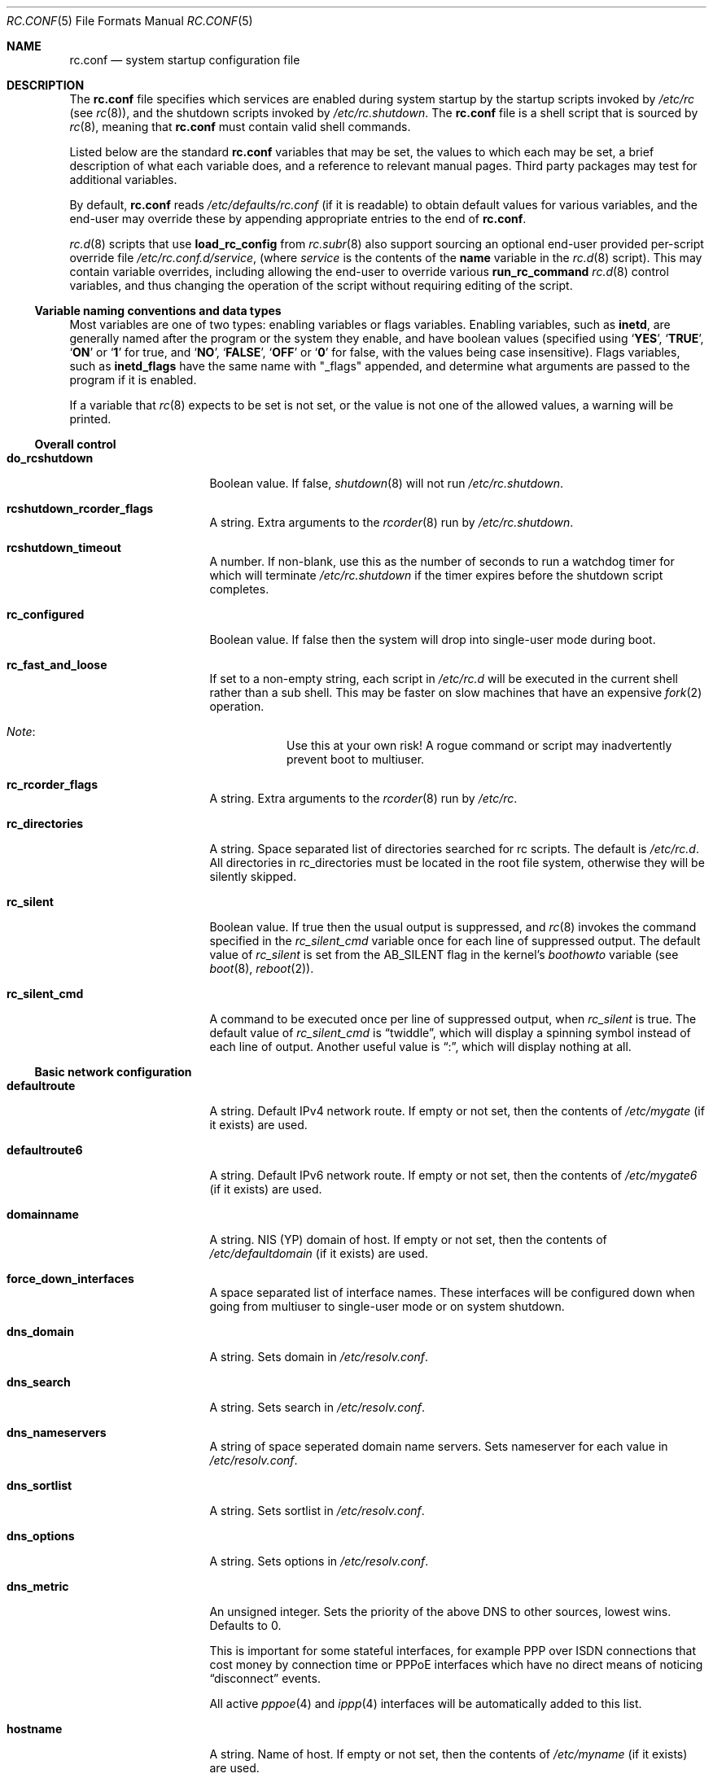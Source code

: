 .\"	$NetBSD: rc.conf.5,v 1.166.6.2 2020/04/23 13:43:42 martin Exp $
.\"
.\" Copyright (c) 1996 Matthew R. Green
.\" All rights reserved.
.\"
.\" Redistribution and use in source and binary forms, with or without
.\" modification, are permitted provided that the following conditions
.\" are met:
.\" 1. Redistributions of source code must retain the above copyright
.\"    notice, this list of conditions and the following disclaimer.
.\" 2. Redistributions in binary form must reproduce the above copyright
.\"    notice, this list of conditions and the following disclaimer in the
.\"    documentation and/or other materials provided with the distribution.
.\"
.\" THIS SOFTWARE IS PROVIDED BY THE AUTHOR ``AS IS'' AND ANY EXPRESS OR
.\" IMPLIED WARRANTIES, INCLUDING, BUT NOT LIMITED TO, THE IMPLIED WARRANTIES
.\" OF MERCHANTABILITY AND FITNESS FOR A PARTICULAR PURPOSE ARE DISCLAIMED.
.\" IN NO EVENT SHALL THE AUTHOR BE LIABLE FOR ANY DIRECT, INDIRECT,
.\" INCIDENTAL, SPECIAL, EXEMPLARY, OR CONSEQUENTIAL DAMAGES (INCLUDING,
.\" BUT NOT LIMITED TO, PROCUREMENT OF SUBSTITUTE GOODS OR SERVICES;
.\" LOSS OF USE, DATA, OR PROFITS; OR BUSINESS INTERRUPTION) HOWEVER CAUSED
.\" AND ON ANY THEORY OF LIABILITY, WHETHER IN CONTRACT, STRICT LIABILITY,
.\" OR TORT (INCLUDING NEGLIGENCE OR OTHERWISE) ARISING IN ANY WAY
.\" OUT OF THE USE OF THIS SOFTWARE, EVEN IF ADVISED OF THE POSSIBILITY OF
.\" SUCH DAMAGE.
.\"
.\" Copyright (c) 1997 Curt J. Sampson
.\" Copyright (c) 1997 Michael W. Long
.\" Copyright (c) 1998-2010 The NetBSD Foundation, Inc.
.\" All rights reserved.
.\"
.\" This document is derived from works contributed to The NetBSD Foundation
.\" by Luke Mewburn.
.\"
.\" Redistribution and use in source and binary forms, with or without
.\" modification, are permitted provided that the following conditions
.\" are met:
.\" 1. Redistributions of source code must retain the above copyright
.\"    notice, this list of conditions and the following disclaimer.
.\" 2. Redistributions in binary form must reproduce the above copyright
.\"    notice, this list of conditions and the following disclaimer in the
.\"    documentation and/or other materials provided with the distribution.
.\" 3. The name of the author may not be used to endorse or promote products
.\"    derived from this software without specific prior written permission.
.\"
.\" THIS SOFTWARE IS PROVIDED BY THE AUTHOR ``AS IS'' AND ANY EXPRESS OR
.\" IMPLIED WARRANTIES, INCLUDING, BUT NOT LIMITED TO, THE IMPLIED WARRANTIES
.\" OF MERCHANTABILITY AND FITNESS FOR A PARTICULAR PURPOSE ARE DISCLAIMED.
.\" IN NO EVENT SHALL THE AUTHOR BE LIABLE FOR ANY DIRECT, INDIRECT,
.\" INCIDENTAL, SPECIAL, EXEMPLARY, OR CONSEQUENTIAL DAMAGES (INCLUDING,
.\" BUT NOT LIMITED TO, PROCUREMENT OF SUBSTITUTE GOODS OR SERVICES;
.\" LOSS OF USE, DATA, OR PROFITS; OR BUSINESS INTERRUPTION) HOWEVER CAUSED
.\" AND ON ANY THEORY OF LIABILITY, WHETHER IN CONTRACT, STRICT LIABILITY,
.\" OR TORT (INCLUDING NEGLIGENCE OR OTHERWISE) ARISING IN ANY WAY
.\" OUT OF THE USE OF THIS SOFTWARE, EVEN IF ADVISED OF THE POSSIBILITY OF
.\" SUCH DAMAGE.
.\"
.Dd April 23, 2020
.Dt RC.CONF 5
.Os
.Sh NAME
.Nm rc.conf
.Nd system startup configuration file
.Sh DESCRIPTION
The
.Nm
file specifies which services are enabled during system startup by
the startup scripts invoked by
.Pa /etc/rc
(see
.Xr rc 8 ) ,
and the shutdown scripts invoked by
.Pa /etc/rc.shutdown .
The
.Nm
file is a shell script that is sourced by
.Xr rc 8 ,
meaning that
.Nm
must contain valid shell commands.
.Pp
Listed below are the standard
.Nm
variables that may be set, the values to which each may be set,
a brief description of what each variable does, and a reference to
relevant manual pages.
Third party packages may test for additional variables.
.Pp
By default,
.Nm
reads
.Pa /etc/defaults/rc.conf
(if it is readable)
to obtain default values for various variables, and the end-user
may override these by appending appropriate entries to the end of
.Nm .
.Pp
.Xr rc.d 8
scripts that use
.Ic load_rc_config
from
.Xr rc.subr 8
also support sourcing an optional end-user provided per-script override
file
.Pa /etc/rc.conf.d/ Ns Ar service ,
(where
.Ar service
is the contents of the
.Sy name
variable in the
.Xr rc.d 8
script).
This may contain variable overrides, including allowing the end-user
to override various
.Ic run_rc_command
.Xr rc.d 8
control variables, and thus changing the operation of the script
without requiring editing of the script.
.Ss Variable naming conventions and data types
Most variables are one of two types: enabling variables or flags
variables.
Enabling variables, such as
.Sy inetd ,
are generally named after the program or the system they enable,
and have boolean values (specified using
.Sq Ic YES ,
.Sq Ic TRUE ,
.Sq Ic ON
or
.Sq Ic 1
for true, and
.Sq Ic NO ,
.Sq Ic FALSE ,
.Sq Ic OFF
or
.Sq Ic 0
for false, with the values being case insensitive).
Flags variables, such as
.Sy inetd_flags
have the same name with "_flags" appended, and determine what
arguments are passed to the program if it is enabled.
.Pp
If a variable that
.Xr rc 8
expects to be set is not set, or the value is not one of the allowed
values, a warning will be printed.
.Ss Overall control
.Bl -tag -width net_interfaces
.It Sy do_rcshutdown
Boolean value.
If false,
.Xr shutdown 8
will not run
.Pa /etc/rc.shutdown .
.It Sy rcshutdown_rcorder_flags
A string.
Extra arguments to the
.Xr rcorder 8
run by
.Pa /etc/rc.shutdown .
.It Sy rcshutdown_timeout
A number.
If non-blank, use this as the number of seconds to run a watchdog timer for
which will terminate
.Pa /etc/rc.shutdown
if the timer expires before the shutdown script completes.
.It Sy rc_configured
Boolean value.
If false then the system will drop into single-user mode during boot.
.It Sy rc_fast_and_loose
If set to a non-empty string,
each script in
.Pa /etc/rc.d
will be executed in the current shell rather than a sub shell.
This may be faster on slow machines that have an expensive
.Xr fork 2
operation.
.Bl -hang
.It Em Note :
Use this at your own risk!
A rogue command or script may inadvertently prevent boot to multiuser.
.El
.It Sy rc_rcorder_flags
A string.
Extra arguments to the
.Xr rcorder 8
run by
.Pa /etc/rc .
.It Sy rc_directories
A string.
Space separated list of directories searched for rc scripts.
The default is
.Pa /etc/rc.d .
All directories in
.Ev rc_directories
must be located in the root file system, otherwise they will be silently
skipped.
.It Sy rc_silent
Boolean value.
If true then the usual output is suppressed, and
.Xr rc 8
invokes the command specified in the
.Va rc_silent_cmd
variable once for each line of suppressed output.
The default value of
.Va rc_silent
is set from the
.Dv AB_SILENT
flag in the kernel's
.Va boothowto
variable (see
.Xr boot 8 ,
.Xr reboot 2 ) .
.It Sy rc_silent_cmd
A command to be executed once per line of suppressed output, when
.Va rc_silent
is true.
The default value of
.Va rc_silent_cmd
is
.Dq twiddle ,
which will display a spinning symbol instead of each line of output.
Another useful value is
.Dq \&: ,
which will display nothing at all.
.El
.Ss Basic network configuration
.Bl -tag -width net_interfaces
.It Sy defaultroute
A string.
Default IPv4 network route.
If empty or not set, then the contents of
.Pa /etc/mygate
(if it exists) are used.
.It Sy defaultroute6
A string.
Default IPv6 network route.
If empty or not set, then the contents of
.Pa /etc/mygate6
(if it exists) are used.
.It Sy domainname
A string.
.Tn NIS
(YP) domain of host.
If empty or not set, then the contents of
.Pa /etc/defaultdomain
(if it exists) are used.
.It Sy force_down_interfaces
A space separated list of interface names.
These interfaces will be configured down when going from multiuser to single-user
mode or on system shutdown.
.It Sy dns_domain
A string.
Sets domain in
.Pa /etc/resolv.conf .
.It Sy dns_search
A string.
Sets search in
.Pa /etc/resolv.conf .
.It Sy dns_nameservers
A string of space seperated domain name servers.
Sets nameserver for each value in
.Pa /etc/resolv.conf .
.It Sy dns_sortlist
A string.
Sets sortlist in
.Pa /etc/resolv.conf .
.It Sy dns_options
A string.
Sets options in
.Pa /etc/resolv.conf .
.It Sy dns_metric
An unsigned integer.
Sets the priority of the above DNS to other sources, lowest wins.
Defaults to 0.
.Pp
This is important for some stateful interfaces, for example PPP over ISDN
connections that cost money by connection time or PPPoE interfaces which
have no direct means of noticing
.Dq disconnect
events.
.Pp
All active
.Xr pppoe 4
and
.Xr ippp 4
interfaces will be automatically added to this list.
.It Sy hostname
A string.
Name of host.
If empty or not set, then the contents of
.Pa /etc/myname
(if it exists) are used.
.El
.Ss Boottime file-system and swap configuration
.Bl -tag -width net_interfaces
.It Sy critical_filesystems_local
A string.
File systems mounted very early in the system boot before networking
services are available.
Usually
.Pa /var
is part of this, because it is needed by services such as
.Xr dhcpcd 8
which may be required to get the network operational.
The default is
.Dq "OPTIONAL:/var" ,
where the
.Dq "OPTIONAL:"
prefix means that it's not an error if the file system is not
present in
.Xr fstab 5 .
.It Sy critical_filesystems_remote
A string.
File systems such as
.Pa /usr
that may require network services to be available to mount,
that must be available early in the system boot for general services to use.
The default is
.Dq "OPTIONAL:/usr" ,
where the
.Dq "OPTIONAL:"
prefix means that it is not an error if the file system is not
present in
.Xr fstab 5 .
.It Sy fsck_flags
A string.
A file system is checked with
.Xr fsck 8
during boot before mounting it.
This option may be used to override the default command-line options
passed to the
.Xr fsck 8
program.
.Pp
When set to
.Fl y ,
.Xr fsck 8
assumes yes as the answer to all operator questions during file system checks.
This might be important with hosts where the administrator does not have
access to the console and an unsuccessful shutdown must not make the host
unbootable even if the file system checks would fail in preen mode.
.It Sy no_swap
Boolean value.
Should be true if you have deliberately configured your system with no swap.
If false and no swap devices are configured, the system will warn you.
.It Sy resize_root
Boolean value.
Set to true to have the system resize the root file system to fill its
partition.
Will only attempt to resize the root file system if it is of type ffs and does
not have logging enabled.
Defaults to false.
.It Sy swapoff
Boolean value.
Remove block-type swap devices at shutdown time.
Useful if swapping onto RAIDframe devices.
.El
.Ss Block device subsystems
.Bl -tag -width net_interfaces
.It Sy ccd
Boolean value.
Configures concatenated disk devices according to
.Xr ccd.conf 5 .
.It Sy cgd
Boolean value.
Configures cryptographic disk devices.
Requires
.Pa /etc/cgd/cgd.conf .
See
.Xr cgdconfig 8
for additional details.
.It Sy lvm
Boolean value.
Configures the logical volume manager.
See
.Xr lvm 8
for additional details.
.It Sy raidframe
Boolean value.
Configures
.Xr raid 4 ,
RAIDframe disk devices.
See
.Xr raidctl 8
for additional details.
.El
.Ss One-time actions to perform or programs to run on boot-up
.Bl -tag -width net_interfaces
.It Sy accounting
Boolean value.
Enables process accounting with
.Xr accton 8 .
Requires
.Pa /var/account/acct
to exist.
.It Sy clear_tmp
Boolean value.
Clear
.Pa /tmp
after reboot.
.It Sy dmesg
Boolean value.
Create
.Pa /var/run/dmesg.boot
from the output of
.Xr dmesg 8 .
Passes
.Sy dmesg_flags .
.It Sy envsys
Boolean value.
Sets preferences for the environmental systems framework,
.Xr envsys 4 .
Requires
.Pa /etc/envsys.conf ,
which is described in
.Xr envsys.conf 5 .
.It Sy gpio
Boolean value.
Configure
.Xr gpio 4
devices.
See
.Xr gpio.conf 5 .
.It Sy ldconfig
Boolean value.
Configures
.Xr a.out 5
runtime link editor directory cache.
.It Sy mixerctl
Boolean value.
Read
.Xr mixerctl.conf 5
for how to set mixer values.
List in
.Sy mixerctl_mixers
the devices whose settings are to be saved at shutdown and
restored at start-up.
.It Sy newsyslog
Boolean value.
Run
.Nm newsyslog
to trim log files before syslogd starts.
Intended for laptop users.
Passes
.Sy newsyslog_flags .
.It Sy per_user_tmp
Boolean value.
Enables a per-user
.Pa /tmp
directory.
.Sy per_user_tmp_dir
can be used to override the default location of the
.Dq real
temporary directories,
.Dq Pa /private/tmp .
See
.Xr security 7
for additional details.
.It Sy quota
Boolean value.
Checks and enables quotas by running
.Xr quotacheck 8
and
.Xr quotaon 8 .
.It Sy random_seed
Boolean value.
During boot-up, runs the
.Xr rndctl 8
utility with the
.Fl L
flag to seed the random number subsystem from an entropy file.
During shutdown, runs the
.Xr rndctl 8
utility with the
.Fl S
flag to save some random information to the entropy file.
The entropy file name is specified by the
.Sy random_file
variable, and defaults to
.Pa /var/db/entropy-file .
The entropy file must be on a local file system that is writable early during
boot-up (just after the file systems specified in
.Sy critical_filesystems_local
have been mounted), and correspondingly late during shutdown.
.It Sy rndctl
Boolean value.
Runs the
.Xr rndctl 8
utility one or more times according to the specification in
.Sy rndctl_flags .
.Pp
If
.Sy rndctl_flags
does not contain a semicolon
.Pq Ql \&;
then it is expected to contain zero or more flags,
followed by one or more device or type names.
The
.Xr rndctl 8
command will be executed once for each device or type name.
If the specified flags do not include any of
.Fl c , C , e ,
or
.Fl E ,
then the flags
.Fl c
and
.Fl e
are added, to specify that entropy from the relevant device or type
should be both collected and estimated.
If the specified flags do not include either of
.Fl d
or
.Fl t ,
then the flag
.Fl d
is added, to specify that the non-flag arguments are device names,
not type names.
.Pp
.Sy rndctl_flags
may contain multiple semicolon-separated segments, in which each
segment contains flags and device or type names as described above.
This allows different flags to be associated with different
device or type names.
For example, given
.Li rndctl_flags="wd0 wd1; -t tty; -c -t net" ,
the following commands will be executed:
.Li "rndctl -c -e -d wd0" ;
.Li "rndctl -c -e -d wd1" ;
.Li "rndctl -c -e -t tty" ;
.Li "rndctl -c -t net" .
.It Sy rtclocaltime
Boolean value.
Sets the real time clock to local time by adjusting the
.Xr sysctl 7
value of
.Pa kern.rtc_offset .
The offset from UTC is calculated automatically according
to the time zone information in the file
.Pa /etc/localtime .
.It Sy savecore
Boolean value.
Runs the
.Xr savecore 8
utility.
Passes
.Sy savecore_flags .
The directory where crash dumps are stored is specified by
.Sy savecore_dir .
The default setting is
.Dq Pa /var/crash .
.It Sy sysdb
Boolean value.
Builds various system databases, including
.Pa /var/run/dev.cdb ,
.Pa /etc/spwd.db ,
.Pa /var/db/netgroup.db ,
.Pa /var/db/services.cdb ,
and entries for
.Xr utmp 5 .
.It Sy tpctl
Boolean value.
Run
.Xr tpctl 8
to calibrate touch panel device.
Passes
.Sy tpctl_flags .
.It Sy update_motd
Boolean value.
Updates the
.Nx
version string in the
.Pa /etc/motd
file to reflect the version of the running kernel.
See
.Xr motd 5 .
.It Sy virecover
Boolean value.
Send notification mail to users if any recoverable files exist in
.Pa /var/tmp/vi.recover .
Read
.Xr virecover 8
for more information.
.It Sy wdogctl
Boolean value.
Configures watchdog timers.
Passes
.Sy wdogctl_flags .
Refer to
.Xr wdogctl 8
for information on how to configure a timer.
.El
.Ss System security settings
.Bl -tag -width net_interfaces
.It Sy securelevel
A number.
The system securelevel is set to the specified value early
in the boot process, before any external logins, or other programs
that run users job, are started.
If set to nothing, the default action is taken, as described in
.Xr init 8
and
.Xr secmodel_securelevel 9 ,
which contains definitive information about the system securelevel.
Note that setting
.Sy securelevel
to 0 in
.Nm
will actually result in the system booting with securelevel set to 1, as
.Xr init 8
will raise the level when
.Xr rc 8
completes.
.It Sy permit_nonalpha
Boolean value.
Allow passwords to include non-alpha characters, usually to allow
NIS/YP netgroups.
.It Sy veriexec
Boolean value.
Load Veriexec fingerprints during startup.
Read
.Xr veriexecctl 8
for more information.
.It Sy veriexec_strict
A number.
Controls the strict level of Veriexec.
Level 0 is learning mode, used when building the signatures file.
It will only output messages but will not enforce anything.
Level 1 will only prevent access to files with a fingerprint
mismatch.
Level 2 will also deny writing to and removing of
monitored files, as well as enforce access type (as specified in
the signatures file).
Level 3 will take a step further and prevent
access to files that are not monitored.
.It Sy veriexec_verbose
A number.
Controls the verbosity of Veriexec.
Recommended operation is at level 0, verbose output (mostly used when
building the signatures file) is at level 1.
Level 2 is for debugging only and should not be used.
.It Sy veriexec_flags
A string.
Flags to pass to the
.Nm veriexecctl
command.
.It Sy smtoff
Boolean value.
Disables SMT (Simultaneous Multi-Threading).
.El
.Ss Networking startup
.Bl -tag -width net_interfaces
.It Sy altqd
Boolean value.
ALTQ configuration/monitoring daemon.
Passes
.Sy altqd_flags .
.It Sy auto_ifconfig
Boolean value.
Sets the
.Sy net_interfaces
variable (see below) to the output of
.Xr ifconfig 8
with the
.Dq Li -l
flag and suppresses warnings about interfaces in this list that
do not have an ifconfig file or variable.
.It Sy dhclient
Boolean value.
Set true to configure some or all network interfaces using
the ISC DHCP client.
If you set
.Sy dhclient
true, then
.Pa /var
must be in
.Sy critical_filesystems_local ,
or
.Pa /var
must be on the root file system,
or you must modify the
.Sy dhclient_flags
variable to direct the DHCP client to store the leases file
in some other directory on the root file system.
You must not provide ifconfig information or ifaliases
information for any interface that is to be configured using the DHCP client.
Interface aliases can be set up in the DHCP client configuration
file if needed - see
.Xr dhclient.conf 5
for details.
.Pp
Passes
.Sy dhclient_flags
to the DHCP client.
See
.Xr dhclient 8
for complete documentation.
If you wish to configure all broadcast
network interfaces using the DHCP client, you can leave this blank.
To configure only specific interfaces, name the interfaces to be configured
on the command line.
.Pp
If you must run the DHCP client before mounting critical file systems,
then you should specify an alternate location for the DHCP client's lease
file in the
.Sy dhclient_flags
variable - for example, "-lf /tmp/dhclient.leases".
.It Sy dhcpcd
Boolean value.
Set true to configure some or all network interfaces using dhcpcd.
If you set
.Sy dhcpcd
true, then
.Pa /var
must be in
.Sy critical_filesystems_local ,
or
.Pa /var
must be on the root file system.
If you need to restrict dhcpcd to one or a number of interfaces,
or need a separate configuration per interface,
then this should be done in the configuration file - see
.Xr dhcpcd.conf 5
for details.
dhcpcd presently ignores the
.Sy wpa_supplicant
variable in rc.conf and will start wpa_supplicant if a suitable
wpa_supplicant.conf is found unless otherwise instructed in
.Xr dhcpcd.conf 5 .
.It Sy dhcpcd_flags
Passes
.Sy dhcpcd_flags
to dhcpcd.
See
.Xr dhcpcd 8
for complete documentation.
.It Sy flushroutes
Boolean value.
Flushes the route table on networking startup.
Useful when coming up to multiuser mode after going down to
single-user mode.
.It Sy ftp_proxy
Boolean value.
Runs
.Xr ftp-proxy 8 ,
the proxy daemon for the Internet File Transfer Protocol.
.It Sy hostapd
Boolean value.
Runs
.Xr hostapd 8 ,
the authenticator for IEEE 802.11 networks.
.It Sy ifaliases_*
A string.
List of
.Sq Em "address netmask"
pairs to configure additional network addresses for the given
configured interface
.Dq *
(e.g.
.Sy ifaliases_le0 ) .
If
.Em netmask
is
.Dq - ,
then use the default netmask for the interface.
.Pp
.Sy ifaliases_*
covers limited cases only and is considered unrecommended.
We recommend using
.Sy ifconfig_nnX
variables or
.Pa /etc/ifconfig.xxN
files with multiple lines instead.
.It Sy ifwatchd
Boolean value.
Monitor dynamic interfaces and perform actions upon address changes.
Passes
.Sy ifwatchd_flags .
.It Sy ip6addrctl
Boolean value.
Fine grain control of address and routing priorities.
.It Sy ip6addrctl_policy
A string.
Can be:
.Bl -tag -width auto -compact
.It Li auto
automatically determine from system settings; will read priorities from
.Pa /etc/ip6addrctl.conf
or if that file does not exist it will default to IPv6 first, then IPv4.
.It Li ipv4_prefer
try IPv4 before IPv6.
.It Li ipv6_prefer
try IPv6 before IPv4.
.El
.It Sy ip6addrctl_verbose
Boolean value.
If set, print the resulting prefixes and priorities map.
.It Sy ip6mode
A string.
An IPv6 node can be a router
.Pq nodes that forward packet for others
or a host
.Pq nodes that do not forward .
A host can be autoconfigured
based on the information advertised by adjacent IPv6 routers.
By setting
.Sy ip6mode
to
.Dq Li router ,
.Dq Li host ,
or
.Dq Li autohost ,
you can configure your node as a router,
a non-autoconfigured host, or an autoconfigured host.
Invalid values will be ignored, and the node will be configured as
a non-autoconfigured host.
You may want to check
.Sy rtsol
and
.Sy rtsold
as well, if you set the variable to
.Dq Li autohost .
.It Sy ip6uniquelocal
Boolean value.
If
.Sy ip6mode
is equal to
.Dq Li router ,
and
.Sy ip6uniquelocal
is false,
a reject route will be installed on boot to avoid misconfiguration relating
to unique-local addresses.
If
.Sy ip6uniquelocal
is true, the reject route won't be installed.
.It Sy ipfilter
Boolean value.
Runs
.Xr ipf 8
to load in packet filter specifications from
.Pa /etc/ipf.conf
at network boot time, before any interfaces are configured.
Passes
.Sy ipfilter_flags .
See
.Xr ipf.conf 5 .
.It Sy ipfs
Boolean value.
Runs
.Xr ipfs 8
to save and restore information for ipnat and ipfilter state tables.
The information is stored in
.Pa /var/db/ipf/ipstate.ipf
and
.Pa /var/db/ipf/ipnat.ipf .
Passes
.Sy ipfs_flags .
.It Sy ipmon
Boolean value.
Runs
.Xr ipmon 8
to read
.Xr ipf 8
packet log information and log it to a file or the system log.
Passes
.Sy ipmon_flags .
.It Sy ipmon_flags
A string.
Specifies arguments to supply to
.Xr ipmon 8 .
Defaults to
.Dq Li -ns .
A typical example would be
.Dq Fl nD Pa /var/log/ipflog
to have
.Xr ipmon 8
log directly to a file bypassing
.Xr syslogd 8 .
If the
.Dq -D
argument is used, remember to modify
.Pa /etc/newsyslog.conf
accordingly; for example:
.Bd -literal
/var/log/ipflog  640  10  100  *  Z  /var/run/ipmon.pid
.Ed
.It Sy ipnat
Boolean value.
Runs
.Xr ipnat 8
to load in the IP network address translation (NAT) rules from
.Pa /etc/ipnat.conf
at network boot time, before any interfaces are configured.
See
.Xr ipnat.conf 5 .
.It Sy ipsec
Boolean value.
Runs
.Xr setkey 8
to load in IPsec manual keys and policies from
.Pa /etc/ipsec.conf
at network boot time, before any interfaces are configured.
.It Sy net_interfaces
A string.
The list of network interfaces to be configured at boot time.
For each interface "xxN", the system first looks for ifconfig
parameters in the variable
.Sy ifconfig_xxN ,
and then in the file
.Pa /etc/ifconfig.xxN .
If
.Sy auto_ifconfig
is false, and neither the variable nor the file is found,
a warning is printed.
Information in either the variable or the file is parsed identically,
except that, if an
.Sy ifconfig_xxN
variable contains a single line with embedded semicolons,
then the value is split into multiple lines prior to further parsing,
treating the semicolon as a line separator.
.Pp
One common case it to set the
.Sy ifconfig_xxN
variable to a set of arguments to be passed to an
.Xr ifconfig 8
command after the interface name.
Refer to
.Xr ifconfig.if 5
for more details on
.Pa /etc/ifconfig.xxN
files, and note that the information there also applies to
.Sy ifconfig_xxN
variables (after the variables are split into lines).
.It Sy ntpdate
Boolean value.
Runs
.Xr ntpdate 8
to set the system time from one of the hosts in
.Sy ntpdate_hosts .
If
.Sy ntpdate_hosts
is empty, it will attempt to find a list of hosts in
.Pa /etc/ntp.conf .
Passes
.Sy ntpdate_flags .
.It Sy pf
Boolean value.
Enable
.Xr pf 4
at network boot time:
Load the initial configuration
.Xr pf.boot.conf 5
before the network is up.
After the network has been configured, then load the final rule set
.Xr pf.conf 5 .
.It Sy pf_rules
A string.
The path of the
.Xr pf.conf 5
rule set that will be used when loading the final rule set.
.It Sy pflogd
Boolean value.
Run
.Xr pflogd 8
for dumping packet filter logging information to a file.
.It Sy ppp
A boolean.
Toggles starting
.Xr pppd 8
on startup.
See
.Sy ppp_peers
below.
.It Sy ppp_peers
A string.
If
.Sy ppp
is true and
.Sy ppp_peers
is not empty, then
.Pa /etc/rc.d/ppp
will check each word in
.Sy ppp_peers
for a corresponding ppp configuration file in
.Pa /etc/ppp/peers
and will call
.Xr pppd 8
with the
.Dq call Sy peer
option.
.It Sy racoon
Boolean value.
Runs
.Xr racoon 8 ,
the IKE (ISAKMP/Oakley) key management daemon.
.It Sy rtsol
Boolean value.
Run
.Xr rtsol 8 ,
router solicitation command for IPv6 hosts.
On nomadic hosts like notebook computers, you may want to enable
.Sy rtsold
as well.
Passes
.Sy rtsol_flags .
This is only for autoconfigured IPv6 hosts, so set
.Sy ip6mode
to
.Dq Li autohost
if you use it.
.It Sy wpa_supplicant
Boolean value.
Run
.Xr wpa_supplicant 8 ,
WPA/802.11i Supplicant for wireless network devices.
If you set
.Sy wpa_supplicant
true, then
.Pa /usr
must be in
.Sy critical_filesystems_local ,
or
.Pa /usr
must be on the root file system.
dhcpcd ignores this variable, see the
.Sy dhcpcd
variable for details.
.El
.Ss Daemons required by other daemons
.Bl -tag -width net_interfaces
.It Sy inetd
Boolean value.
Runs the
.Xr inetd 8
daemon to start network server processes (as listed in
.Pa /etc/inetd.conf )
as necessary.
Passes
.Sy inetd_flags .
The
.Dq Li -l
flag turns on libwrap connection logging.
.It Sy rpcbind
Boolean value.
The
.Xr rpcbind 8
daemon is required for any
.Xr rpc 3
services.
These include NFS,
.Tn NIS ,
.Xr rpc.bootparamd 8 ,
.Xr rpc.rstatd 8 ,
.Xr rpc.rusersd 8 ,
and
.Xr rpc.rwalld 8 .
Passes
.Sy rpcbind_flags .
.El
.Ss Commonly used daemons
.Bl -tag -width net_interfaces
.It Sy cron
Boolean value.
Run
.Xr cron 8 .
.It Sy ftpd
Boolean value.
Runs the
.Xr ftpd 8
daemon and passes
.Sy ftpd_flags .
.It Sy httpd
Boolean value.
Runs the
.Xr httpd 8
daemon and passes
.Sy httpd_flags .
.It Sy httpd_wwwdir
A string.
The
.Xr httpd 8
WWW root directory.
Used only if
.Sy httpd
is true.
The default setting is
.Dq Pa /var/www .
.It Sy httpd_wwwuser
A string.
If non-blank and
.Sy httpd
is true, run
.Xr httpd 8
and cause it to switch to the specified user after initialization.
It is preferred to
.Sy httpd_user
because
.Xr httpd 8
is requiring extra privileges to start listening on default port 80.
The default setting is
.Dq Dv _httpd .
.It Sy lpd
Boolean value.
Runs
.Xr lpd 8
and passes
.Sy lpd_flags .
The
.Dq Li -l
flag will turn on extra logging.
.It Sy mdnsd
Boolean value.
Runs
.Xr mdnsd 8 .
.It Sy named
Boolean value.
Runs
.Xr named 8
and passes
.Sy named_flags .
.It Sy named_chrootdir
A string.
If non-blank and
.Sy named
is true, run
.Xr named 8
as the unprivileged user and group
.Sq named ,
.Xr chroot 2 Ns ed
to
.Sy named_chrootdir .
.Sy named_chrootdir Ns Pa /var/run/log
will be added to the list of log sockets that
.Xr syslogd 8
listens to.
.It Sy ntpd
Boolean value.
Runs
.Xr ntpd 8
and passes
.Sy ntpd_flags .
.It Sy ntpd_chrootdir
A string.
If non-blank and
.Sy ntpd
is true, run
.Xr ntpd 8
as the unprivileged user and group
.Sq ntpd ,
.Xr chroot 2 Ns ed
to
.Sy ntpd_chrootdir .
.Sy ntpd_chrootdir Ns Pa /var/run/log
will be added to the list of log sockets that
.Xr syslogd 8
listens to.
This option requires that the kernel has
.Dl pseudo-device clockctl
compiled in, and that
.Pa /dev/clockctl
is present.
.It Sy postfix
Boolean value.
Starts
.Xr postfix 1
mail system.
.It Sy sshd
Boolean value.
Runs
.Xr sshd 8
and passes
.Sy sshd_flags .
.It Sy syslogd
Boolean value.
Runs
.Xr syslogd 8
and passes
.Sy syslogd_flags .
.It Sy timed
Boolean value.
Runs
.Xr timed 8
and passes
.Sy timed_flags .
The
.Dq Li -M
option allows
.Xr timed 8
to be a master time source as well as a slave.
If you are also running
.Xr ntpd 8 ,
only one machine running both should have the
.Dq Li -M
flag given to
.Xr timed 8 .
.El
.Ss Routing daemons
.Bl -tag -width net_interfaces
.It Sy mrouted
Boolean value.
Runs
.Xr mrouted 8 ,
the DVMRP multicast routing protocol daemon.
Passes
.Sy mrouted_flags .
.It Sy route6d
Boolean value.
Runs
.Xr route6d 8 ,
the RIPng routing protocol daemon for IPv6.
Passes
.Sy route6d_flags .
.It Sy routed
Boolean value.
Runs
.Xr routed 8 ,
the RIP routing protocol daemon.
Passes
.Sy routed_flags .
.\" This should be false
.\" if
.\" .Sy gated
.\" is true.
.It Sy rtsold
Boolean value.
Runs
.Xr rtsold 8 ,
the IPv6 router solicitation daemon.
.Xr rtsold 8
periodically transmits router solicitation packets
to find IPv6 routers on the network.
This configuration is mainly for nomadic hosts like notebook computers.
Stationary hosts should work fine with just
.Sy rtsol .
Passes
.Sy rtsold_flags .
This is only for autoconfigured IPv6 hosts, so set
.Sy ip6mode
to
.Dq Li autohost
if you use it.
.El
.Ss Daemons used to boot other hosts over a network
.Bl -tag -width net_interfaces
.It Sy bootparamd
Boolean value.
Runs
.Xr bootparamd 8 ,
the boot parameter server, with
.Sy bootparamd_flags
as options.
Used to boot
.Nx
and
.Tn "SunOS 4.x"
systems.
.It Sy dhcpd
Boolean value.
Runs
.Xr dhcpd 8 ,
the Dynamic Host Configuration Protocol (DHCP) daemon,
for assigning IP addresses to hosts and passing boot information.
Passes
.Sy dhcpd_flags .
.It Sy dhcrelay
Boolean value.
Runs
.Xr dhcrelay 8 .
Passes
.Sy dhcrelay_flags .
.It Sy mopd
Boolean value.
Runs
.Xr mopd 8 ,
the
.Tn DEC
.Tn MOP
protocol daemon; used for booting
.Tn VAX
and other
.Tn DEC
machines.
Passes
.Sy mopd_flags .
.It Sy ndbootd
Boolean value.
Runs
.Xr ndbootd 8 ,
the Sun Network Disk (ND) Protocol server.
Passes
.Sy ndbootd_flags .
.It Sy rarpd
Boolean value.
Runs
.Xr rarpd 8 ,
the reverse ARP daemon, often used to boot
.Nx
and Sun workstations.
Passes
.Sy rarpd_flags .
.It Sy rbootd
Boolean value.
Runs
.Xr rbootd 8 ,
the
.Tn HP
boot protocol daemon; used for booting
.Tn HP
workstations.
Passes
.Sy rbootd_flags .
.It Sy rtadvd
Boolean value.
Runs
.Xr rtadvd 8 ,
the IPv6 router advertisement daemon, which is used to advertise
information about the subnet to IPv6 end hosts.
Passes
.Sy rtadvd_flags .
This is only for IPv6 routers, so set
.Sy ip6mode
to
.Dq Li router
if you use it.
.El
.Ss X Window System daemons
.Bl -tag -width net_interfaces
.It Sy xdm
Boolean value.
Runs the
.Xr xdm 1
X display manager.
These X daemons are available only with the optional X distribution of
.Nx .
.It Sy xfs
Boolean value.
Runs the
.Xr xfs 1
X11 font server, which supplies local X font files to X terminals.
.El
.Ss NIS (YP) daemons
.Bl -tag -width net_interfaces
.It Sy ypbind
Boolean value.
Runs
.Xr ypbind 8 ,
which lets
.Tn NIS
(YP) clients use information from a
.Tn NIS
server.
Passes
.Sy ypbind_flags .
.It Sy yppasswdd
Boolean value.
Runs
.Xr yppasswdd 8 ,
which allows remote
.Tn NIS
users to update password on master server.
Passes
.Sy yppasswdd_flags .
.It Sy ypserv
Boolean value.
Runs
.Xr ypserv 8 ,
the
.Tn NIS
(YP) server for distributing information from certain files in
.Pa /etc .
Passes
.Sy ypserv_flags .
The
.Dq Li -d
flag causes it to use DNS for lookups in
.Pa /etc/hosts
that fail.
.El
.Ss NFS daemons and parameters
.Bl -tag -width net_interfaces
.It Sy amd
Boolean value.
Runs
.Xr amd 8 ,
the automounter daemon, which automatically mounts NFS file systems
whenever a file or directory within that file system is accessed.
Passes
.Sy amd_flags .
.It Sy amd_dir
A string.
The
.Xr amd 8
mount directory.
Used only if
.Sy amd
is true.
.It Sy lockd
Boolean value.
Runs
.Xr rpc.lockd 8
if
.Sy nfs_server
and/or
.Sy nfs_client
are true.
Passes
.Sy lockd_flags .
.It Sy mountd
Boolean value.
Runs
.Xr mountd 8
and passes
.Sy mountd_flags .
.It Sy nfs_client
Boolean value.
The number of local NFS asynchronous I/O server is now controlled via
.Xr sysctl 8 .
.It Sy nfs_server
Boolean value.
Sets up a host to be a NFS server by running
.Xr nfsd 8
and passing
.Sy nfsd_flags .
.It Sy statd
Boolean value.
Runs
.Xr rpc.statd 8 ,
a status monitoring daemon used when
.Xr rpc.lockd 8
is running, if
.Sy nfs_server
and/or
.Sy nfs_client
are true.
Passes
.Sy statd_flags .
.El
.Ss Bluetooth support
.Bl -tag -width net_interfaces
.It Sy bluetooth
Boolean value.
Configure Bluetooth support, comprising the following tasks:
.Bl -dash -compact
.It
attach serial Bluetooth controllers as listed in the
.Pa /etc/bluetooth/btattach.conf
configuration file.
.It
enable Bluetooth controllers with useful defaults, plus
additional options as detailed below.
.It
optionally, start
.Xr bthcid 8 ,
the Bluetooth Link Key/PIN Code manager, passing
.Sy bthcid_flags .
.It
configure local Bluetooth drivers as listed in the
.Pa /etc/bluetooth/btdevctl.conf
configuration file.
.It
optionally, start
.Xr sdpd 8 ,
the Service Discovery server, passing
.Sy sdpd_flags .
.El
.It Sy btconfig_devices
A string.
An optional list of Bluetooth controllers to configure.
.It Sy btconfig_{dev}
A string.
Additional configuration options for specific Bluetooth controllers.
.It Sy btconfig_args
A string.
Additional configuration options for Bluetooth controllers without
specific options as above.
.It Sy bthcid
Boolean value.
If set to false, disable starting the Bluetooth Link Key/PIN Code manager.
.It Sy sdpd
Boolean value.
If set to false, disable starting the Bluetooth Service Discovery server.
.El
.Ss Other daemons
.Bl -tag -width net_interfaces
.It Sy identd
Boolean value.
Runs
.Xr identd 8 ,
the daemon for the user identification protocol.
Passes
.Sy identd_flags .
.It Sy iscsi_target
Boolean value.
Runs the server for iSCSI requests,
.Xr iscsi-target 8 .
Passes
.Sy iscsi_target_flags .
.It Sy isdnd
Boolean value.
Runs
.Xr isdnd 8 ,
the isdn4bsd ISDN connection management daemon.
Passes
.Sy isdnd_flags .
.It Sy isdn_autoupdown
Boolean value.
Set all configured ISDN interfaces to
.Dq up .
If
.Sy isdn_interfaces
is not blank, only the listed interfaces will be modified.
Used only if
.Sy isdnd
is true.
.It Sy kdc
Boolean value.
Runs the
.Xr kdc 8
Kerberos v4 and v5 server.
This should be run on Kerberos master and slave servers.
.It Sy rwhod
Boolean value.
Runs
.Xr rwhod 8
to support the
.Xr rwho 1
and
.Xr ruptime 1
commands.
.El
.Ss Hardware daemons
.Bl -tag -width net_interfaces
.It Sy apmd
Boolean value.
Runs
.Xr apmd 8
and passes
.Sy apmd_flags .
.It Sy irdaattach
Boolean value.
Runs
.Xr irdaattach 8
and passes
.Sy irdaattach_flags .
.It Sy moused
Boolean value.
Runs
.Xr moused 8 ,
to pass serial mouse data to the wscons mouse mux.
Passes
.Sy moused_flags .
.It Sy screenblank
Boolean value.
Runs
.Xr screenblank 1
and passes
.Sy screenblank_flags .
.It Sy wscons
Boolean value.
Configures the
.Xr wscons 4
console driver, from the configuration file
.Pa /etc/wscons.conf .
.It Sy wsmoused
Boolean value.
Runs
.Xr wsmoused 8 ,
to provide copy and paste text support in wscons displays.
Passes
.Sy wsmoused_flags .
.El
.Sh FILES
.Bl -tag -width /etc/defaults/rc.conf -compact
.It Pa /etc/rc.conf
The file
.Nm
resides in
.Pa /etc .
.It Pa /etc/defaults/rc.conf
Default settings for
.Nm ,
sourced by
.Nm
before the end-user configuration section.
.It Pa /etc/rc.conf.d/ Ns Ar foo
.Ar foo Ns No -specific
.Nm
overrides.
.El
.Sh SEE ALSO
.Xr boot 8 ,
.Xr rc 8 ,
.Xr rc.d 8 ,
.Xr rc.subr 8 ,
.Xr rcorder 8
.Sh HISTORY
The
.Nm
file appeared in
.Nx 1.3 .
